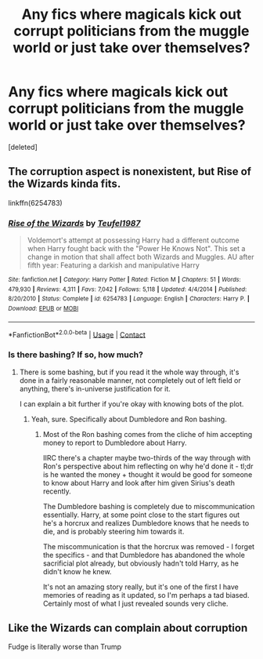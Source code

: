 #+TITLE: Any fics where magicals kick out corrupt politicians from the muggle world or just take over themselves?

* Any fics where magicals kick out corrupt politicians from the muggle world or just take over themselves?
:PROPERTIES:
:Score: 0
:DateUnix: 1525906200.0
:DateShort: 2018-May-10
:END:
[deleted]


** The corruption aspect is nonexistent, but Rise of the Wizards kinda fits.

linkffn(6254783)
:PROPERTIES:
:Author: sicarius0218
:Score: 1
:DateUnix: 1525916946.0
:DateShort: 2018-May-10
:END:

*** [[https://www.fanfiction.net/s/6254783/1/][*/Rise of the Wizards/*]] by [[https://www.fanfiction.net/u/1729392/Teufel1987][/Teufel1987/]]

#+begin_quote
  Voldemort's attempt at possessing Harry had a different outcome when Harry fought back with the "Power He Knows Not". This set a change in motion that shall affect both Wizards and Muggles. AU after fifth year: Featuring a darkish and manipulative Harry
#+end_quote

^{/Site/:} ^{fanfiction.net} ^{*|*} ^{/Category/:} ^{Harry} ^{Potter} ^{*|*} ^{/Rated/:} ^{Fiction} ^{M} ^{*|*} ^{/Chapters/:} ^{51} ^{*|*} ^{/Words/:} ^{479,930} ^{*|*} ^{/Reviews/:} ^{4,311} ^{*|*} ^{/Favs/:} ^{7,042} ^{*|*} ^{/Follows/:} ^{5,118} ^{*|*} ^{/Updated/:} ^{4/4/2014} ^{*|*} ^{/Published/:} ^{8/20/2010} ^{*|*} ^{/Status/:} ^{Complete} ^{*|*} ^{/id/:} ^{6254783} ^{*|*} ^{/Language/:} ^{English} ^{*|*} ^{/Characters/:} ^{Harry} ^{P.} ^{*|*} ^{/Download/:} ^{[[http://www.ff2ebook.com/old/ffn-bot/index.php?id=6254783&source=ff&filetype=epub][EPUB]]} ^{or} ^{[[http://www.ff2ebook.com/old/ffn-bot/index.php?id=6254783&source=ff&filetype=mobi][MOBI]]}

--------------

*FanfictionBot*^{2.0.0-beta} | [[https://github.com/tusing/reddit-ffn-bot/wiki/Usage][Usage]] | [[https://www.reddit.com/message/compose?to=tusing][Contact]]
:PROPERTIES:
:Author: FanfictionBot
:Score: 1
:DateUnix: 1525917001.0
:DateShort: 2018-May-10
:END:


*** Is there bashing? If so, how much?
:PROPERTIES:
:Author: SurbhitSrivastava
:Score: 1
:DateUnix: 1525951856.0
:DateShort: 2018-May-10
:END:

**** There is some bashing, but if you read it the whole way through, it's done in a fairly reasonable manner, not completely out of left field or anything, there's in-universe justification for it.

I can explain a bit further if you're okay with knowing bots of the plot.
:PROPERTIES:
:Author: sicarius0218
:Score: 1
:DateUnix: 1525973603.0
:DateShort: 2018-May-10
:END:

***** Yeah, sure. Specifically about Dumbledore and Ron bashing.
:PROPERTIES:
:Author: SurbhitSrivastava
:Score: 1
:DateUnix: 1526008633.0
:DateShort: 2018-May-11
:END:

****** Most of the Ron bashing comes from the cliche of him accepting money to report to Dumbledore about Harry.

IIRC there's a chapter maybe two-thirds of the way through with Ron's perspective about him reflecting on why he'd done it - tl;dr is he wanted the money + thought it would be good for someone to know about Harry and look after him given Sirius's death recently.

The Dumbledore bashing is completely due to miscommunication essentially. Harry, at some point close to the start figures out he's a horcrux and realizes Dumbledore knows that he needs to die, and is probably steering him towards it.

The miscommunication is that the horcrux was removed - I forget the specifics - and that Dumbledore has abandoned the whole sacrificial plot already, but obviously hadn't told Harry, as he didn't know he knew.

It's not an amazing story really, but it's one of the first I have memories of reading as it updated, so I'm perhaps a tad biased. Certainly most of what I just revealed sounds very cliche.
:PROPERTIES:
:Author: sicarius0218
:Score: 1
:DateUnix: 1526010526.0
:DateShort: 2018-May-11
:END:


** Like the Wizards can complain about corruption

Fudge is literally worse than Trump
:PROPERTIES:
:Author: Arktul
:Score: 1
:DateUnix: 1525949345.0
:DateShort: 2018-May-10
:END:
